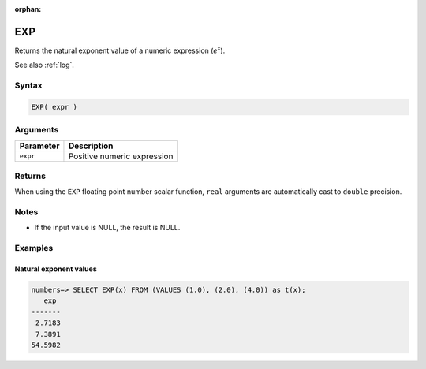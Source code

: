:orphan:

.. _exp:

**************************
EXP
**************************

Returns the natural exponent value of a numeric expression (*e*\ :sup:`x`).

See also :ref:`log`.

Syntax
==========

.. code-block:: postgres

   EXP( expr )

Arguments
============

.. list-table:: 
   :widths: auto
   :header-rows: 1
   
   * - Parameter
     - Description
   * - ``expr``
     - Positive numeric expression

Returns
============

When using the ``EXP`` floating point number scalar function, ``real`` arguments are automatically cast to ``double`` precision.

Notes
=======

* If the input value is NULL, the result is NULL.

Examples
===========

Natural exponent values
--------------------------

.. code-block:: psql

   numbers=> SELECT EXP(x) FROM (VALUES (1.0), (2.0), (4.0)) as t(x);
      exp 
   -------
    2.7183
    7.3891
   54.5982

